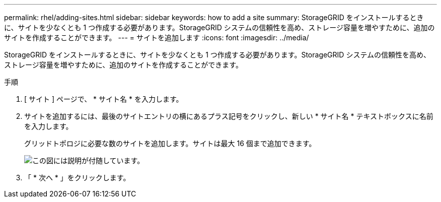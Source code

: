 ---
permalink: rhel/adding-sites.html 
sidebar: sidebar 
keywords: how to add a site 
summary: StorageGRID をインストールするときに、サイトを少なくとも 1 つ作成する必要があります。StorageGRID システムの信頼性を高め、ストレージ容量を増やすために、追加のサイトを作成することができます。 
---
= サイトを追加します
:icons: font
:imagesdir: ../media/


[role="lead"]
StorageGRID をインストールするときに、サイトを少なくとも 1 つ作成する必要があります。StorageGRID システムの信頼性を高め、ストレージ容量を増やすために、追加のサイトを作成することができます。

.手順
. [ サイト ] ページで、 * サイト名 * を入力します。
. サイトを追加するには、最後のサイトエントリの横にあるプラス記号をクリックし、新しい * サイト名 * テキストボックスに名前を入力します。
+
グリッドトポロジに必要な数のサイトを追加します。サイトは最大 16 個まで追加できます。

+
image::../media/3_gmi_installer_sites_page.gif[この図には説明が付随しています。]

. 「 * 次へ * 」をクリックします。

